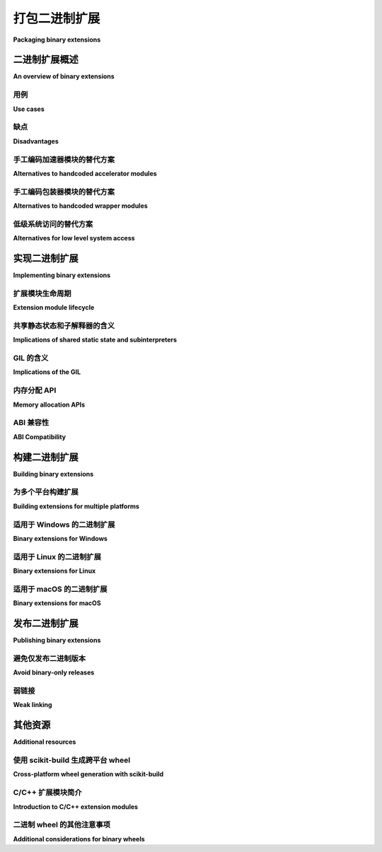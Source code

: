 .. _`Binary Extensions`:

===========================
打包二进制扩展
===========================

**Packaging binary extensions**

.. tab:: 中文

  :页面状态: 不完整(Incomplete)
  :最后更新: 2013-12-08

  CPython 参考解释器的一个特点是，除了允许执行 Python 代码外，它还提供了一个丰富的 C API，供其他软件使用。这个 C API 的最常见用途之一是创建可导入的 C 扩展，允许实现一些在纯 Python 代码中不容易实现的功能。    

.. tab:: 英文
  
  :Page Status: Incomplete
  :Last Reviewed: 2013-12-08

  One of the features of the CPython reference interpreter is that, in
  addition to allowing the execution of Python code, it also exposes a rich
  C API for use by other software. One of the most common uses of this C API
  is to create importable C extensions that allow things which aren't
  always easy to achieve in pure Python code.


二进制扩展概述
================================

**An overview of binary extensions**

用例
---------

**Use cases**

.. tab:: 中文

  二进制扩展的典型用例可以分为以下三类：

  * **加速模块**：这些模块是完全自包含的，专门创建用于比等效的纯 Python 代码在 CPython 中运行得更快。理想情况下，加速模块总是应该有一个纯 Python 版本，作为备选方案，以便在给定系统上没有加速版本时使用。CPython 标准库广泛使用加速模块。  
    *示例*：当导入 `datetime` 时，如果 C 实现（`_datetimemodule.c`）不可用，Python 会回退到 `datetime.py <https://github.com/python/cpython/blob/main/Lib/datetime.py>`_ 模块。

  * **包装模块**：这些模块是为了将现有的 C 接口暴露给 Python 代码而创建的。它们可以直接暴露底层的 C 接口，或者暴露一个更“Pythonic”的 API，利用 Python 的语言特性使 API 更易于使用。CPython 标准库广泛使用包装模块。  
    *示例*：`functools.py <https://github.com/python/cpython/blob/main/Lib/functools.py>`_ 是一个 Python 模块包装器，用于包装 `_functoolsmodule.c <https://github.com/python/cpython/blob/main/Modules/_functoolsmodule.c>`_。

  * **低级系统访问**：这些模块是为了访问 CPython 运行时、操作系统或底层硬件的低级特性而创建的。通过平台特定的代码，扩展模块可以实现纯 Python 代码无法实现的功能。许多 CPython 标准库模块是用 C 编写的，以便访问解释器内部的内容，这些内容在语言层面上无法暴露。  
    *示例*：`sys` 模块来自 `sysmodule.c <https://github.com/python/cpython/blob/main/Python/sysmodule.c>`_。

  一个特别显著的 C 扩展特点是，当它们不需要回调到解释器运行时时，它们可以释放 CPython 的全局解释器锁，进行长时间运行的操作（无论这些操作是 CPU 绑定还是 IO 绑定）。

  并非所有扩展模块都能完美地归入上述类别。例如，NumPy 包含的扩展模块涉及所有三种用例——它们为了加速将内部循环移动到 C，包装了用 C、FORTRAN 和其他语言编写的外部库，并利用 CPython 和底层操作系统的低级系统接口支持向量化操作的并发执行，同时紧密控制创建对象的内存布局。

.. tab:: 英文

  The typical use cases for binary extensions break down into just three
  conventional categories:

  * **accelerator modules**: these modules are completely self-contained, and
    are created solely to run faster than the equivalent pure Python code
    runs in CPython. Ideally, accelerator modules will always have a pure
    Python equivalent to use as a fallback if the accelerated version isn't
    available on a given system. The CPython standard library makes extensive
    use of accelerator modules.
    *Example*: When importing ``datetime``, Python falls back to the
    `datetime.py <https://github.com/python/cpython/blob/main/Lib/datetime.py>`_
    module if the C implementation (
    `_datetimemodule.c <https://github.com/python/cpython/blob/main/Modules/_datetimemodule.c>`_)
    is not available.
  * **wrapper modules**: these modules are created to expose existing C interfaces
    to Python code. They may either expose the underlying C interface directly,
    or else expose a more "Pythonic" API that makes use of Python language
    features to make the API easier to use. The CPython standard library makes
    extensive use of wrapper modules.
    *Example*: `functools.py <https://github.com/python/cpython/blob/main/Lib/functools.py>`_
    is a Python module wrapper for
    `_functoolsmodule.c <https://github.com/python/cpython/blob/main/Modules/_functoolsmodule.c>`_.
  * **low-level system access**: these modules are created to access lower level
    features of the CPython runtime, the operating system, or the underlying
    hardware. Through platform specific code, extension modules may achieve
    things that aren't possible in pure Python code. A number of CPython
    standard library modules are written in C in order to access interpreter
    internals that aren't exposed at the language level.
    *Example*: ``sys``, which comes from
    `sysmodule.c <https://github.com/python/cpython/blob/main/Python/sysmodule.c>`_.

    One particularly notable feature of C extensions is that, when they don't
    need to call back into the interpreter runtime, they can release CPython's
    global interpreter lock around long-running operations (regardless of
    whether those operations are CPU or IO bound).

  Not all extension modules will fit neatly into the above categories. The
  extension modules included with NumPy, for example, span all three use cases
  - they move inner loops to C for speed reasons, wrap external libraries
  written in C, FORTRAN and other languages, and use low level system
  interfaces for both CPython and the underlying operation system to support
  concurrent execution of vectorised operations and to tightly control the
  exact memory layout of created objects.


缺点
-------------

**Disadvantages**

.. tab:: 中文

  使用二进制扩展的主要缺点是，它使得软件的后续分发变得更加困难。使用 Python 的一个优势是它在多个平台上都能运行，而用来编写扩展模块的语言（通常是 C 或 C++，但实际上任何可以绑定到 CPython C API 的语言都可以）通常要求为不同的平台创建自定义的二进制文件。

  这意味着二进制扩展：

  * 需要最终用户能够从源代码构建它们，或者需要有人为常见平台发布预编译的二进制文件。

  * 可能与 CPython 参考解释器的不同构建不兼容。

  * 通常无法与其他解释器（如 PyPy、IronPython 或 Jython）正常工作。

  * 如果是手工编码的，会使维护变得更加困难，因为维护人员不仅需要熟悉 Python，还需要熟悉用于创建二进制扩展的语言，以及 CPython C API 的细节。

  * 如果提供了纯 Python 备用实现，维护起来会更加困难，因为需要在两个地方实施更改，并且需要在测试套件中引入额外的复杂性，以确保两个版本始终被执行。

  依赖二进制扩展的另一个缺点是，替代的导入机制（例如直接从 zip 文件导入模块的能力）通常无法用于扩展模块（因为大多数平台的动态加载机制只能从磁盘加载库）。

.. tab:: 英文

  The main disadvantage of using binary extensions is the fact that it makes
  subsequent distribution of the software more difficult. One of the
  advantages of using Python is that it is largely cross platform, and the
  languages used to write extension modules (typically C or C++, but really
  any language that can bind to the CPython C API) typically require that
  custom binaries be created for different platforms.

  This means that binary extensions:

  * require that end users be able to either build them from source, or else
    that someone publish pre-built binaries for common platforms

  * may not be compatible with different builds of the CPython reference
    interpreter

  * often will not work correctly with alternative interpreters such as PyPy,
    IronPython or Jython

  * if handcoded, make maintenance more difficult by requiring that
    maintainers be familiar not only with Python, but also with the language
    used to create the binary extension, as well as with the details of the
    CPython C API.

  * if a pure Python fallback implementation is provided, make maintenance
    more difficult by requiring that changes be implemented in two places,
    and introducing additional complexity in the test suite to ensure both
    versions are always executed.

  Another disadvantage of relying on binary extensions is that alternative
  import mechanisms (such as the ability to import modules directly from
  zipfiles) often won't work for extension modules (as the dynamic loading
  mechanisms on most platforms can only load libraries from disk).


手工编码加速器模块的替代方案
---------------------------------------------

**Alternatives to handcoded accelerator modules**

.. tab:: 中文

  当扩展模块仅用于加速代码运行时（在分析确定某些代码的速度提升值得额外的维护工作后），还应考虑以下几种替代方案：

  * 寻找现有的优化替代方案。CPython 标准库包含了许多优化过的数据结构和算法（特别是在内建函数和 `collections`、 `itertools` 模块中）。Python 包索引也提供了额外的替代方案。有时，选择合适的标准库或第三方模块可以避免创建自己的加速器模块。

  * 对于长时间运行的应用程序，JIT 编译的 `PyPy 解释器 <https://www.pypy.org/>`__ 可能是标准 CPython 运行时的合适替代方案。采用 PyPy 的主要障碍通常是依赖其他二进制扩展模块——虽然 PyPy 会模拟 CPython C API，但依赖此 API 的模块会给 PyPy JIT 带来问题，模拟层通常会暴露出扩展模块中 CPython 目前容忍的潜在缺陷（通常是引用计数错误——一个对象拥有一个有效引用而不是两个通常不会破坏任何东西，但没有引用而是一个有效引用则是一个重大问题）。

  * `Cython <https://cython.org/>`__ 是一个成熟的静态编译器，可以将大部分 Python 代码编译为 C 扩展模块。初步编译提供了一些速度提升（通过绕过 CPython 解释器层），而 Cython 的可选静态类型特性可以提供额外的速度提升机会。使用 Cython 仍然存在使用二进制扩展的 `缺点`_，但相比于 C 或 C++ 等语言，它具有较低的入门门槛，适合 Python 程序员。

  * `Numba <http://numba.pydata.org/>`__ 是一个较新的工具，由科学 Python 社区的成员创建，旨在利用 LLVM 允许在运行时选择性地将 Python 应用程序的部分代码编译为本地机器代码。它要求系统上有 LLVM 支持，但可以显著提升速度，尤其对于能够进行向量化的操作。

.. tab:: 英文

  When extension modules are just being used to make code run faster (after
  profiling has identified the code where the speed increase is worth
  additional maintenance effort), a number of other alternatives should
  also be considered:

  * look for existing optimised alternatives. The CPython standard library
    includes a number of optimised data structures and algorithms (especially
    in the builtins and the ``collections`` and ``itertools`` modules). The
    Python Package Index also offers additional alternatives. Sometimes, the
    appropriate choice of standard library or third party module can avoid the
    need to create your own accelerator module.

  * for long running applications, the JIT compiled `PyPy interpreter
    <https://www.pypy.org/>`__ may offer a suitable alternative to the standard
    CPython runtime. The main barrier to adopting PyPy is typically reliance
    on other binary extension modules - while PyPy does emulate the CPython
    C API, modules that rely on that cause problems for the PyPy JIT, and the
    emulation layer can often expose latent defects in extension modules that
    CPython currently tolerates (frequently around reference counting errors -
    an object having one live reference instead of two often won't break
    anything, but no references instead of one is a major problem).

  * `Cython <https://cython.org/>`__ is a mature static compiler that can
    compile most Python code to C extension modules. The initial compilation
    provides some speed increases (by bypassing the CPython interpreter layer),
    and Cython's optional static typing features can offer additional
    opportunities for speed increases. Using Cython still carries the
    `disadvantages`_ associated with using binary extensions,
    but has the benefit of having a reduced barrier to entry for Python
    programmers (relative to other languages like C or C++).

  * `Numba <http://numba.pydata.org/>`__ is a newer tool, created by members
    of the scientific Python community, that aims to leverage LLVM to allow
    selective compilation of pieces of a Python application to native
    machine code at runtime. It requires that LLVM be available on the
    system where the code is running, but can provide significant speed
    increases, especially for operations that are amenable to vectorisation.


手工编码包装器模块的替代方案
-----------------------------------------

**Alternatives to handcoded wrapper modules**

.. tab:: 中文

  C ABI（应用二进制接口）是一个共享功能的通用标准，允许多个应用程序之间互操作。CPython C API（应用程序编程接口）的一大优势是它允许 Python 用户利用这些功能。然而，手动包装模块是相当繁琐的，因此应该考虑一些其他替代方法。

  下面描述的方法虽然并没有简化分发过程，但它们 *可以* 显著减少维护包装模块的工作量。

  * 除了用于创建加速器模块，`Cython <https://cython.org/>`__ 也广泛用于为 C 或 C++ API 创建包装模块。它涉及手动包装接口，这为设计和优化包装代码提供了很大的灵活性，但可能不适合快速包装非常大的 API。查看 `第三方工具列表 <https://github.com/cython/cython/wiki/AutoPxd>`_ 了解如何使用 Cython 自动包装。它还支持一些面向性能的 Python 实现，这些实现提供了类似 CPython 的 C API，比如 PyPy 和 Pyston。

  * :doc:`pybind11 <pybind11:index>` 是一个纯 C++11 库，提供了一个干净的 C++ 接口来访问 CPython（和 PyPy）C API。它不需要预处理步骤；它完全用模板化的 C++ 编写。它还包括一些辅助工具，用于 Setuptools 或 CMake 构建。它基于 `Boost.Python <https://www.boost.org/doc/libs/1_76_0/libs/python/doc/html/index.html>`__，但不需要 Boost 库或 BJam。

  * :doc:`cffi <cffi:index>` 是一个由一些 PyPy 开发者创建的项目，旨在让已经熟悉 Python 和 C 的开发者能够轻松地将他们的 C 模块暴露给 Python 应用程序。它也使得即使你自己不懂 C，基于头文件包装 C 模块变得相对简单。

    ``cffi`` 的一个关键优势是它与 PyPy JIT 兼容，允许 CFFI 包装模块完全参与 PyPy 的追踪 JIT 优化。

  * `SWIG <http://www.swig.org/>`__ 是一个包装接口生成器，允许多种编程语言（包括 Python）与 C 和 C++ 代码进行接口交互。

  * 标准库的 ``ctypes`` 模块，虽然在没有头文件信息时可以方便地访问 C 层接口，但它的缺点是仅在 C ABI 层操作，因此不能自动检查库导出的接口和 Python 代码中声明的接口之间的一致性。与此不同，以上替代方案都能够在 C *API* 层操作，使用 C 头文件确保库导出的接口与 Python 包装模块所期望的接口一致。虽然 ``cffi`` *也可以* 直接在 C ABI 层操作，但当这样使用时，它和 ``ctypes`` 一样会面临接口一致性问题。

.. tab:: 英文

  The C ABI (Application Binary Interface) is a common standard for sharing
  functionality between multiple applications. One of the strengths of the
  CPython C API (Application Programming Interface) is allowing Python users
  to tap into that functionality. However, wrapping modules by hand is quite
  tedious, so a number of other alternative approaches should be considered.

  The approaches described below don't simplify the distribution case at all,
  but they *can* significantly reduce the maintenance burden of keeping
  wrapper modules up to date.

  * In addition to being useful for the creation of accelerator modules,
    `Cython <https://cython.org/>`__ is also widely used for creating wrapper
    modules for C or C++ APIs. It involves wrapping the interfaces by
    hand, which gives a wide range of freedom in designing and optimising
    the wrapper code, but may not be a good choice for wrapping very
    large APIs quickly. See the
    `list of third-party tools <https://github.com/cython/cython/wiki/AutoPxd>`_
    for automatic wrapping with Cython. It also supports performance-oriented
    Python implementations that provide a CPython-like C-API, such as PyPy
    and Pyston.

  * :doc:`pybind11 <pybind11:index>` is a pure C++11 library
    that provides a clean C++ interface to the CPython (and PyPy) C API. It
    does not require a pre-processing step; it is written entirely in
    templated C++. Helpers are included for Setuptools or CMake builds. It
    was based on `Boost.Python <https://www.boost.org/doc/libs/1_76_0/libs/python/doc/html/index.html>`__,
    but doesn't require the Boost libraries or BJam.

  * :doc:`cffi <cffi:index>` is a project created by some of the PyPy
    developers to make it straightforward for developers that already know
    both Python and C to expose their C modules to Python applications. It
    also makes it relatively straightforward to wrap a C module based on its
    header files, even if you don't know C yourself.

    One of the key advantages of ``cffi`` is that it is compatible with the
    PyPy JIT, allowing CFFI wrapper modules to participate fully in PyPy's
    tracing JIT optimisations.

  * `SWIG <http://www.swig.org/>`__ is a wrapper interface generator that
    allows a variety of programming languages, including Python, to interface
    with C and C++ code.

  * The standard library's ``ctypes`` module, while useful for getting access
    to C level interfaces when header information isn't available, suffers
    from the fact that it operates solely at the C ABI level, and thus has
    no automatic consistency checking between the interface actually being
    exported by the library and the one declared in the Python code. By
    contrast, the above alternatives are all able to operate at the C *API*
    level, using C header files to ensure consistency between the interface
    exported by the library being wrapped and the one expected by the Python
    wrapper module. While ``cffi`` *can* operate directly at the C ABI level,
    it suffers from the same interface inconsistency problems as ``ctypes``
    when it is used that way.


低级系统访问的替代方案
----------------------------------------

**Alternatives for low level system access**

.. tab:: 中文

  对于需要低级系统访问的应用程序（无论原因如何），二进制扩展模块通常是最合适的选择。这尤其适用于需要低级访问 CPython 运行时本身的情况，因为一些操作（如释放全局解释器锁）在解释器执行代码时是无效的，即使使用像 ``ctypes`` 或 ``cffi`` 这样的模块来访问相关的 C API 接口也无法绕过这些限制。

  对于那些扩展模块操作的是底层操作系统或硬件（而不是 CPython 运行时）的情况，有时更好的做法是直接编写一个普通的 C 库（或使用其他系统编程语言如 C++ 或 Rust 编写的库，这些语言能够导出兼容 C 的 ABI），然后使用上述描述的包装技术之一将接口暴露为可导入的 Python 模块。

.. tab:: 英文

  For applications that need low level system access (regardless of the
  reason), a binary extension module often *is* the best way to go about it.
  This is particularly true for low level access to the CPython runtime
  itself, since some operations (like releasing the Global Interpreter Lock)
  are simply invalid when the interpreter is running code, even if a module
  like ``ctypes`` or ``cffi`` is used to obtain access to the relevant C
  API interfaces.

  For cases where the extension module is manipulating the underlying
  operating system or hardware (rather than the CPython runtime), it may
  sometimes be better to just write an ordinary C library (or a library in
  another systems programming language like C++ or Rust that can export a C
  compatible ABI), and then use one of the wrapping techniques described
  above to make the interface available as an importable Python module.


实现二进制扩展
==============================

**Implementing binary extensions**

.. tab:: 中文

  CPython :doc:`扩展和嵌入 <python:extending/index>` 指南包括了如何编写
  :doc:`自定义 C 扩展模块 <python:extending/extending>` 的介绍。

  FIXME: 需要进一步说明，所有这些正是为什么你可能 *不* 想手工编写扩展模块的原因之一 :)

.. tab:: 英文

  The CPython :doc:`Extending and Embedding <python:extending/index>`
  guide includes an introduction to writing a
  :doc:`custom extension module in C <python:extending/extending>`.

  FIXME: Elaborate that all this is one of the reasons why you probably
  *don't* want to handcode your extension modules :)


扩展模块生命周期
--------------------------

**Extension module lifecycle**

.. tab:: 中文

  FIXME: 此部分需要充实。

.. tab:: 英文

  FIXME: This section needs to be fleshed out.


共享静态状态和子解释器的含义
-------------------------------------------------------

**Implications of shared static state and subinterpreters**

.. tab:: 中文

  FIXME: 此部分需要充实。

.. tab:: 英文

  FIXME: This section needs to be fleshed out.


GIL 的含义
-----------------------

**Implications of the GIL**

.. tab:: 中文

  FIXME: 此部分需要充实。

.. tab:: 英文

  FIXME: This section needs to be fleshed out.


内存分配 API
----------------------

**Memory allocation APIs**

.. tab:: 中文

  FIXME: 此部分需要充实。

.. tab:: 英文

  FIXME: This section needs to be fleshed out.


.. _cpython-stable-abi:

ABI 兼容性
-----------------

**ABI Compatibility**

.. tab:: 中文

  CPython C API 不保证在次要版本之间（如 3.2、3.3、3.4 等）保持 ABI 的稳定性。这意味着，通常情况下，如果你针对某个版本的 Python 构建了一个扩展模块，那么该模块只会在相同的次要版本的 Python 中正常工作，而不能在其他次要版本中使用。

  Python 3.2 引入了有限 API（Limited API），这是 Python C API 的一个明确定义的子集。有限 API 所需的符号组成了“稳定的 ABI”，该 ABI 保证在所有 Python 3.x 版本中都是兼容的。使用针对稳定 ABI 构建的扩展的 wheel 文件，使用 ``abi3`` ABI 标签，以表示它们与所有 Python 3.x 版本兼容。

  CPython 的 :doc:`C API 稳定性<python:c-api/stable>` 页面提供了关于 API / ABI 稳定性保证、如何使用有限 API 以及“有限 API”具体内容的详细信息。

.. tab:: 英文

  The CPython C API does not guarantee ABI stability between minor releases
  (3.2, 3.3, 3.4, etc.). This means that, typically, if you build an
  extension module against one version of Python, it is only guaranteed to
  work with the same minor version of Python and not with any other minor
  versions.

  Python 3.2 introduced the Limited API, with is a well-defined subset of
  Python's C API. The symbols needed for the Limited API form the
  "Stable ABI" which is guaranteed to be compatible across all Python 3.x
  versions. Wheels containing extensions built against the stable ABI use
  the ``abi3`` ABI tag, to reflect that they're compatible with all Python
  3.x versions.

  CPython's :doc:`C API stability<python:c-api/stable>` page provides
  detailed information about the API / ABI stability guarantees, how to use
  the Limited API and the exact contents of the "Limited API".


构建二进制扩展
==========================

**Building binary extensions**

.. tab:: 中文

  FIXME: 涵盖可用于构建扩展的构建后端。

.. tab:: 英文

  FIXME: Cover the build-backends available for building extensions.

为多个平台构建扩展
------------------------------------------

**Building extensions for multiple platforms**

.. tab:: 中文

  如果你计划分发你的扩展模块，你应该为你打算支持的所有平台提供 :term:`wheels <Wheel>` 文件。这些通常是在持续集成（CI）系统上构建的。也有一些工具可以帮助你从 CI 构建高度可重分发的二进制文件，这些工具包括 :ref:`cibuildwheel` 和 :ref:`multibuild`。

  对于大多数扩展模块，你需要为你打算支持的所有平台构建 wheels 文件。这意味着你需要构建的 wheels 数量是以下各项的乘积：

    count(Python 次版本) * count(操作系统) * count(架构)

  使用 CPython 的 :ref:`稳定 ABI <cpython-stable-abi>` 可以显著减少你需要提供的 wheels 数量，因为在一个平台上构建的单个 wheel 可以与所有 Python 次版本兼容，从而消除矩阵中的一个维度。这也避免了为每个新的 Python 次版本生成新的 wheels 文件的需求。

.. tab:: 英文

  If you plan to distribute your extension, you should provide
  :term:`wheels <Wheel>` for all the platforms you intend to support. These
  are usually built on continuous integration (CI) systems. There are tools
  to help you build highly redistributable binaries from CI; these include
  :ref:`cibuildwheel` and :ref:`multibuild`.

  For most extensions, you will need to build wheels for all the platforms
  you intend to support. This means that the number of wheels you need to
  build is the product of::

    count(Python minor versions) * count(OS) * count(architectures)

  Using CPython's :ref:`Stable ABI <cpython-stable-abi>` can help significantly
  reduce the number of wheels you need to provide, since a single wheel on a
  platform can be used with all Python minor versions; eliminating one dimension
  of the matrix. It also removes the need to generate new wheels for each new
  minor version of Python.

适用于 Windows 的二进制扩展
-----------------------------

**Binary extensions for Windows**

.. tab:: 中文

  在构建二进制扩展之前，必须确保你有合适的编译器可用。在 Windows 上，官方的 CPython 解释器是使用 Visual C 构建的，因此构建兼容的二进制扩展时也应该使用 Visual C。为了设置构建环境，安装 `Visual Studio Community Edition <https://visualstudio.microsoft.com/downloads/>`__ 即可，任何较新的版本都可以。

  有一个需要注意的地方：如果你使用的是 Visual Studio 2019 或更高版本，你的扩展将除了依赖于所有早期版本（从 2015 年开始）都依赖的 ``VCRUNTIME140.dll`` 外，还需要依赖一个“额外的”文件， ``VCRUNTIME140_1.dll``。这将增加一个额外的要求，即在不包含这个额外文件的 CPython 版本中使用你的扩展时会遇到问题。为了避免这种情况，你可以添加编译时参数 ``/d2FH4-``。一些较新的 Python 版本可能会包含这个文件。

  不推荐为 3.5 之前的 Python 版本构建扩展，因为 Microsoft 已经不再提供旧版本的 Visual Studio。如果你确实需要为旧版本构建扩展，你可以设置 ``DISTUTILS_USE_SDK=1`` 和 ``MSSdk=1``，强制找到当前激活的 MSVC 版本，并且在设计扩展时应小心避免在不同的库之间进行 malloc/free 操作，避免依赖已更改的数据结构等。用于生成扩展模块的工具通常会为你避免这些问题。

.. tab:: 英文

  Before it is possible to build a binary extension, it is necessary to ensure
  that you have a suitable compiler available. On Windows, Visual C is used to
  build the official CPython interpreter, and should be used to build compatible
  binary extensions.  To set up a build environment for binary extensions, install
  `Visual Studio Community Edition <https://visualstudio.microsoft.com/downloads/>`__
  - any recent version is fine.

  One caveat: if you use Visual Studio 2019 or later, your extension will depend
  on an "extra" file, ``VCRUNTIME140_1.dll``, in addition to the
  ``VCRUNTIME140.dll`` that all previous versions back to 2015 depend on. This
  will add an extra requirement to using your extension on versions of CPython
  that do not include this extra file. To avoid this, you can add the
  compile-time argument ``/d2FH4-``. Recent versions of Python may include this
  file.

  Building for Python prior to 3.5 is discouraged, because older versions of
  Visual Studio are no longer available from Microsoft. If you do need to build
  for older versions, you can set ``DISTUTILS_USE_SDK=1`` and ``MSSdk=1`` to
  force a the currently activated version of MSVC to be found, and you should
  exercise care when designing your extension not to malloc/free memory across
  different libraries, avoid relying on changed data structures, and so on. Tools
  for generating extension modules usually avoid these things for you.



适用于 Linux 的二进制扩展
---------------------------

**Binary extensions for Linux**

.. tab:: 中文

  Linux 二进制文件必须使用足够旧的 glibc 版本，以确保与旧版发行版的兼容性。 `manylinux <https://github.com/pypa/manylinux>`_ Docker 镜像提供了一个构建环境，包含足够旧的 glibc 版本，能够支持大多数当前 Linux 发行版在常见架构上的兼容性。

.. tab:: 英文

  Linux binaries must use a sufficiently old glibc to be compatible with older
  distributions. The `manylinux <https://github.com/pypa/manylinux>`_ Docker
  images provide a build environment with a glibc old enough to support most
  current Linux distributions on common architectures.

适用于 macOS 的二进制扩展
---------------------------

**Binary extensions for macOS**

.. tab:: 中文

  在 macOS 上的二进制兼容性由目标最小部署系统决定，例如 *10.9*，通常在 macOS 上构建二进制文件时，通过 ``MACOSX_DEPLOYMENT_TARGET`` 环境变量来指定。当使用 setuptools / distutils 构建时，部署目标通过标志 ``--plat-name`` 指定，例如 ``macosx-10.9-x86_64``。有关 macOS Python 发行版的常见部署目标，请参阅 `MacPython Spinning Wheels wiki <https://github.com/MacPython/wiki/wiki/Spinning-wheels>`_ 。

.. tab:: 英文

  Binary compatibility on macOS is determined by the target minimum deployment
  system, e.g. *10.9*, which is often specified with the
  ``MACOSX_DEPLOYMENT_TARGET`` environmental variable when building binaries on
  macOS. When building with setuptools / distutils, the deployment target is
  specified with the flag ``--plat-name``, e.g. ``macosx-10.9-x86_64``. For
  common deployment targets for macOS Python distributions, see the `MacPython
  Spinning Wheels wiki
  <https://github.com/MacPython/wiki/wiki/Spinning-wheels>`_.

发布二进制扩展
============================

**Publishing binary extensions**

.. tab:: 中文

  通过 PyPI 发布二进制扩展使用与发布纯 Python 包相同的上传机制。你可以使用构建后端为你的扩展构建一个 wheel 文件，并通过 :doc:`twine <twine:index>` 将其上传到 PyPI。

.. tab:: 英文

  Publishing binary extensions through PyPI uses the same upload mechanisms as
  publishing pure Python packages. You build a wheel file for your extension
  using the build-backend and upload it to PyPI using
  :doc:`twine <twine:index>`.

避免仅发布二进制版本
--------------------------

**Avoid binary-only releases**

.. tab:: 中文

  强烈建议你发布二进制扩展文件以及用于构建它们的源代码。这使得用户在需要时可以从源代码构建扩展。特别是，对于某些 Linux 发行版，它们在自己的构建系统中从源代码构建扩展，以便将其纳入发行版的软件包仓库，这是必需的。

.. tab:: 英文

  It is strongly recommended that you publish your binary extensions as
  well as the source code that was used to build them. This allows users to
  build the extension from source if they need to. Notably, this is required
  for certain Linux distributions that build from source within their
  own build systems for the distro package repositories.

弱链接
------------

**Weak linking**

.. tab:: 中文

  FIXME: 此部分需要充实。

.. tab:: 英文

  FIXME: This section needs to be fleshed out.

其他资源
====================

**Additional resources**

.. tab:: 中文

  跨平台开发和分发扩展模块是一个复杂的话题，因此本指南主要集中在提供指向各种自动化处理底层技术挑战的工具的建议。本节中的附加资源旨在帮助开发者深入了解这些系统在运行时所依赖的底层二进制接口。

.. tab:: 英文

  Cross-platform development and distribution of extension modules is a complex topic,
  so this guide focuses primarily on providing pointers to various tools that automate
  dealing with the underlying technical challenges. The additional resources in this
  section are instead intended for developers looking to understand more about the
  underlying binary interfaces that those systems rely on at runtime.

使用 scikit-build 生成跨平台 wheel
-------------------------------------------------

**Cross-platform wheel generation with scikit-build**

.. tab:: 中文

  `scikit-build <https://scikit-build.readthedocs.io/en/latest/>`_ 包帮助抽象化跨平台构建操作，并在创建二进制扩展包时提供额外的功能。关于 Python 二进制扩展模块的 C 运行时、编译器和构建系统生成器的更多文档，也可以在以下链接中找到： `C 运行时, 编译, 以及构建系统生成器 <https://scikit-build.readthedocs.io/en/latest/generators.html>`_。

.. tab:: 英文

  The `scikit-build <https://scikit-build.readthedocs.io/en/latest/>`_ package
  helps abstract cross-platform build operations and provides additional capabilities
  when creating binary extension packages. Additional documentation is also available on
  the `C runtime, compiler, and build system generator
  <https://scikit-build.readthedocs.io/en/latest/generators.html>`_ for Python
  binary extension modules.

C/C++ 扩展模块简介
---------------------------------------

**Introduction to C/C++ extension modules**

.. tab:: 中文

  有关在 Debian 系统上 CPython 如何使用扩展模块的更深入解释，请参阅以下文章：

  * `什么是 (c)python 扩展模块？ <https://thomasnyberg.com/what_are_extension_modules.html>`_
  * `释放 GIL <https://thomasnyberg.com/releasing_the_gil.html>`_
  * `使用 C++ 编写 CPython 扩展模块 <https://thomasnyberg.com/cpp_extension_modules.html>`_

.. tab:: 英文

  For a more in depth explanation of how extension modules are used by CPython on
  a Debian system, see the following articles:

  * `What are (c)python extension modules? <https://thomasnyberg.com/what_are_extension_modules.html>`_
  * `Releasing the gil <https://thomasnyberg.com/releasing_the_gil.html>`_
  * `Writing cpython extension modules using C++ <https://thomasnyberg.com/cpp_extension_modules.html>`_

二进制 wheel 的其他注意事项
-------------------------------------------

**Additional considerations for binary wheels**

.. tab:: 中文

  `pypackaging-native <https://pypackaging-native.github.io/>`_ 网站提供了有关使用本地代码打包 Python 包的更多内容。它旨在概述此类项目中最重要的打包问题，并提供深入的解释和参考资料。

  涵盖的主题示例包括非 Python 编译依赖项（“本地依赖项”）、本地代码的 ABI（应用程序二进制接口）重要性、对 SIMD 代码的依赖以及交叉编译等。

.. tab:: 英文

  The `pypackaging-native <https://pypackaging-native.github.io/>`_ website has
  additional coverage of packaging Python packages with native code. It aims to
  provide an overview of the most important packaging issues for such projects,
  with in-depth explanations and references.

  Examples of topics covered are non-Python compiled dependencies ("native
  dependencies"), the importance of the ABI (Application Binary Interface) of
  native code, dependency on SIMD code and cross compilation.
